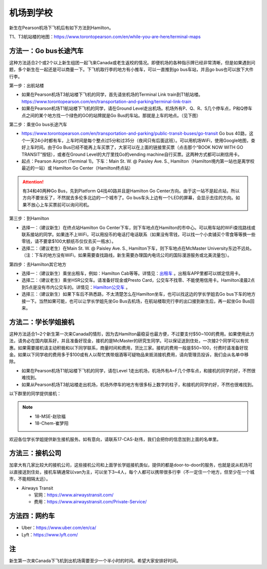 ﻿机场到学校
============================
新生在Pearson机场下飞机后有如下方法到Hamilton。

T1、T3航站楼的地图：https://www.torontopearson.com/en/while-you-are-here/terminal-maps

方法一：Go bus长途汽车
----------------------------------------------------------
这种方法适合2个或2个以上新生组团一起飞来Canada或老生返校的情况。即便机场的各种指示牌已经非常清晰，但是如果遇到问题，多个新生在一起还是可以商量一下。下飞机取行李的地方有小推车，可以一直推到go bus车站，并且go bus也可以放下大件行李。

第一步：出航站楼

- 如果在Pearson机场T3航站楼下飞机的同学，首先请坐机场的Terminal Link train到T1航站楼。https://www.torontopearson.com/en/transportation-and-parking/terminal-link-train
- 如果在Pearson机场T1航站楼下飞机的同学，请在Ground Level走出机场。机场外有P、Q、R、S几个停车点，P和Q停车点之间的某个地方找一个绿色的GO的站牌就是Go Bus的车站。那就是上车的地点。（见下图）

第二步：乘坐Go bus长途汽车

- https://www.torontopearson.com/en/transportation-and-parking/public-transit-buses/go-transit Go bus 40路，这个一天24小时都有车，上车时间是每个整点过5分和过35分（夜间只有后面这班）。可以用机场WiFi，使用Google地图，查好上车时间。由于Go Bus已经不能再上车买票了，大家可以在上面的链接里买票（点击那个“BOOK NOW WITH GO TRANSIT”按钮），或者在Ground Level的大厅里找Go的vending machine自行买票。这两种方式都可以刷信用卡。
- 起点：Pearson Airport (Terminal 1)。下车：Main St. W. @ Paisley Ave. S., Hamilton（Hamilton境内第一站也是离学校最近的一站）或 Hamilton Go Center（Hamilton终点站）

.. attention::
  有34和40两种Go Bus，先到Platform Q4找40路并且是Hamilton Go Center方向。由于这一站不是起点站，所以方向不要坐反了，不然就去多伦多北边的一个城市了。Go bus车头上边有一个LED的屏幕，会显示去往的方向。如果不放心上车买票前可以询问司机。

第三步：到Hamilton

- 选择一：（建议新生）在终点站Hamilton Go Center下车，则下车地点在Hamilton的市中心。可以用车站的WiFi查找路线或联系接站的同学。如果连不上WiFi，可以用投币的电话打电话联系（如果没有零钱，可以找一个小卖铺买个零食等等换一些零钱，请不要拿$100大额纸币仅仅去买一瓶水）。
- 选择二：（建议老生）在Main St. W. @ Paisley Ave. S., Hamilton下车，则下车地点在McMaster University东边不远处。（注：下车的地方没有WiFi，如果需要查找路线，新生需要办理国内电讯公司的国际漫游服务或北美流量包）。

第四步：去Hamilton其它地方

- 选择一：（建议新生）乘坐出租车，例如：Hamilton Cab等等。详情见：`出租车`_ 。出租车APP里都可以绑定信用卡。
- 选择二：（建议老生）乘坐HSR公交车。请准备好现金或Presto Card，公交车不找零、不能使用信用卡。Hamilton凌晨2点到5点是没有市内公交车的。详情见：`Hamilton公交车`_ 。
- 选择三：（建议新生）如果下车后不熟悉路，不太清楚怎么在Hamilton坐车，也可以找这边的学长学姐去Go bus下车的地方接一下。当然如果可能，也可以让学长学姐先坐Go Bus去机场，在航站楼取完行李的出口接到新生后，再一起坐Go Bus回来。

.. image:: /resource/gobus40_1.jpg
   :align: center

.. image:: /resource/gobus40_2.jpg
   :align: center

方法二：学长学姐接机
----------------------------------------
这种方法适合1~2个新生第一次来Canada的情形，因为去Hamilton最稳妥也最方便，不过要支付$50~100的费用。如果使用此方法，请务必在国内联系好，并且准备好现金，接机的是McMaster的研究生同学。可以保证送到住处，一次接2个同学可以有优惠。如果需要接机请主动积极和以下同学联系，商量时间和费用，货比三家。接机的费用一般是$50~100，付费时请准备好现金。如果以下同学收的费用多于$100或有人以帮忙携带烟酒等可疑物品来抵消接机费用，请向管理员投诉，我们会从名单中移除。

- 如果在Pearson机场T1航站楼下飞机的同学，请在Level 1走出机场，机场外有A~F几个停车点，和接机的同学约好，不然很难找到。
- 如果从Pearson机场T3航站楼走出机场，机场外停车的地方有很多标上数字的柱子，和接机的同学约好，不然也很难找到。

以下群里的同学提供接机：

.. note::

  - 18-MSE-赵钦福
  - 18-Chem-崔梦阳

欢迎各位学长学姐提供新生接机服务。如有意向，请联系17-CAS-赵伟，我们会把你的信息加到上面的名单里。

方法三：接机公司
--------------------------------------
加拿大有几家比较大的接机公司，这些接机公司和上面学长学姐接机类似，提供的都是door-to-door的服务，也就是说从机场可以直接送到住处，接机车辆通常以van为主，可以坐下3~4人，每个人都可以携带很多行李（不一定住一个地方，但至少在一个城市，不能相隔太远）。

- Airways Transit

  - 官网：https://www.airwaystransit.com/
  - 费用：https://www.airwaystransit.com/Private-Service/

方法四：网约车
--------------------------------------
- Uber：https://www.uber.com/en/ca/
- Lyft：https://www.lyft.com/

注
-------------------------
新生第一次来Canada下飞机到出机场需要至少一个半小时的时间。希望大家安排好时间。

.. _出租车: GongJiaoChe.html#id3
.. _Hamilton公交车: GongJiaoChe.html#hamilton
